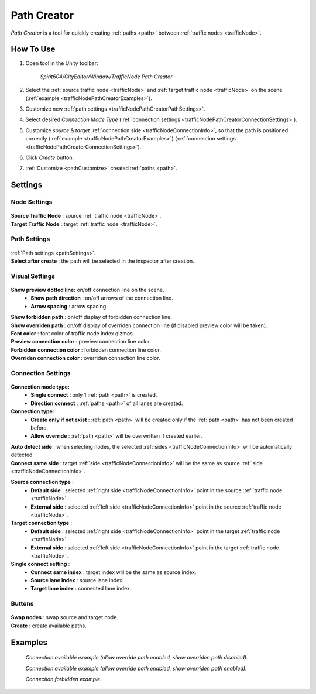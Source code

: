 .. _trafficNodePathCreator:

Path Creator
=====

`Path Creator` is a tool for quickly creating :ref:`paths <path>` between :ref:`traffic nodes <trafficNode>`.

How To Use
------------

#. Open tool in the Unity toolbar:

	`Spirit604/CityEditor/Window/TrafficNode Path Creator`
	
	.. image:: /images/road/trafficNode/pathCreator/OpenExample.png
	
#. Select the :ref:`source traffic node <trafficNode>` and :ref:`target traffic node <trafficNode>` on the scene (:ref:`example <trafficNodePathCreatorExamples>`).
#. Customize new :ref:`path settings <trafficNodePathCreatorPathSettings>`.
#. Select desired `Connection Mode Type` (:ref:`connection settings <trafficNodePathCreatorConnectionSettings>`).
#. Customize `source` & `target` :ref:`connection side <trafficNodeConnectionInfo>`, so that the path is positioned correctly (:ref:`example <trafficNodePathCreatorExamples>`) (:ref:`connection settings <trafficNodePathCreatorConnectionSettings>`).
#. Click `Create` button.
#. :ref:`Customize <pathCustomize>` created :ref:`paths <path>`.

Settings
------------

Node Settings
~~~~~~~~~~~~ 

	.. image:: /images/road/trafficNode/pathCreator/NodeSettings.png
	
| **Source Traffic Node** : source :ref:`traffic node <trafficNode>`.
| **Target Traffic Node** : target :ref:`traffic node <trafficNode>`.

.. _trafficNodePathCreatorPathSettings:

Path Settings
~~~~~~~~~~~~ 

	.. image:: /images/road/trafficNode/pathCreator/PathSettings.png
	
| :ref:`Path settings <pathSettings>`.
| **Select after create** : the path will be selected in the inspector after creation.
	
Visual Settings
~~~~~~~~~~~~ 

	.. image:: /images/road/trafficNode/pathCreator/VisualSettings.png
	
**Show preview dotted line:** on/off connection line on the scene.
	* **Show path direction** : on/off arrows of the connection line.
	* **Arrow spacing** : arrow spacing.
	
| **Show forbidden path** : on/off display of forbidden connection line.
| **Show overriden path** : on/off display of overriden connection line (if disabled preview color will be taken).
| **Font color** : font color of traffic node index gizmos.
| **Preview connection color** : preview connection line color.
| **Forbidden connection color** : forbidden connection line color.
| **Overriden connection color** : overriden connection line color.

.. _trafficNodePathCreatorConnectionSettings:

Connection Settings
~~~~~~~~~~~~ 

	.. image:: /images/road/trafficNode/pathCreator/ConnectionSettings.png
	
**Connection mode type:** 
	* **Single connect** : only 1 :ref:`path <path>` is created.
	* **Direction connect** : :ref:`paths <path>` of all lanes are created.
	
**Connection type:** 
	* **Create only if not exist** : :ref:`path <path>` will be created only if the :ref:`path <path>` has not been created before.
	* **Allow override** : :ref:`path <path>` will be overwritten if created earlier.
	
| **Auto detect side** : when selecting nodes, the selected :ref:`sides <trafficNodeConnectionInfo>` will be automatically detected
| **Connect same side** : target :ref:`side <trafficNodeConnectionInfo>` will be the same as source :ref:`side <trafficNodeConnectionInfo>`.

**Source connection type** : 
	* **Default side** : selected :ref:`right side <trafficNodeConnectionInfo>` point in the source :ref:`traffic node <trafficNode>`.
	* **External side** : selected :ref:`left side <trafficNodeConnectionInfo>` point in the source :ref:`traffic node <trafficNode>`.
	
**Target connection type** : 
	* **Default side** : selected :ref:`right side <trafficNodeConnectionInfo>` point in the target :ref:`traffic node <trafficNode>`.
	* **External side** : selected :ref:`left side <trafficNodeConnectionInfo>` point in the target :ref:`traffic node <trafficNode>`.
	
**Single connect setting** :
	* **Connect same index** : target index will be the same as source index.
	* **Source lane index** : source lane index.
	* **Target lane index** : connected lane index.
	
Buttons
~~~~~~~~~~~~ 

	.. image:: /images/road/trafficNode/pathCreator/Buttons.png
	
| **Swap nodes** : swap source and target node.
| **Create** : create available paths.

.. _trafficNodePathCreatorExamples:

Examples
------------ 

	.. image:: /images/road/trafficNode/pathCreator/Example1.png
	`Connection available example (allow override path enabled, show overriden path disabled).`
	
	.. image:: /images/road/trafficNode/pathCreator/Example2.png	
	`Connection available example (allow override path enabled, show overriden path enabled).`
	
	.. image:: /images/road/trafficNode/pathCreator/Example3.png
	`Connection forbidden example.`